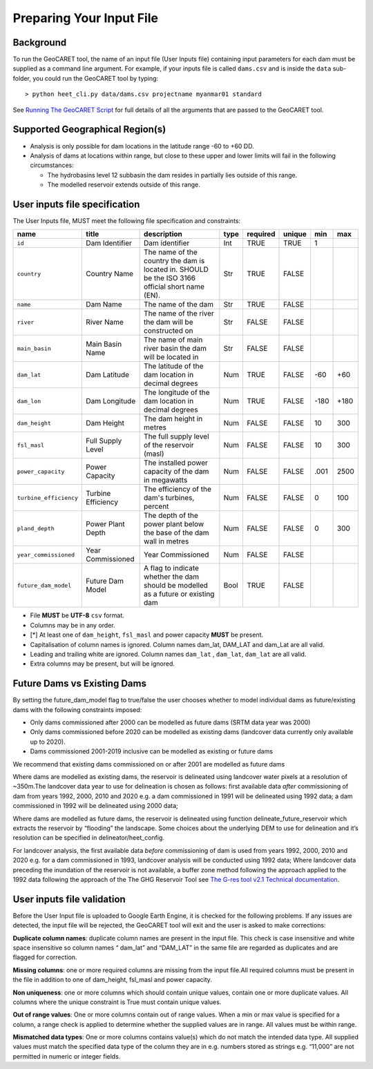 Preparing Your Input File
=========================

Background
----------

To run the GeoCARET tool, the name of an input file (User Inputs file)
containing input parameters for each dam must be supplied as a command
line argument. For example, if your inputs file is called ``dams.csv`` and
is inside the ``data`` sub-folder, you could run the GeoCARET tool by
typing:

::

   > python heet_cli.py data/dams.csv projectname myanmar01 standard 

See `Running The GeoCARET Script <04_run.md>`__ for full details of all
the arguments that are passed to the GeoCARET tool.

Supported Geographical Region(s)
--------------------------------

-  Analysis is only possible for dam locations in the latitude range -60
   to +60 DD.
-  Analysis of dams at locations within range, but close to these upper
   and lower limits will fail in the following circumstances:

   -  The hydrobasins level 12 subbasin the dam resides in partially
      lies outside of this range.
   -  The modelled reservoir extends outside of this range.

User inputs file specification
------------------------------

The User Inputs file, MUST meet the following file specification and
constraints:

+------------------------+--------------+------------------------------+------+----------+--------+--------+--------+
|          name          | title        | description                  | type | required | unique |  min   |  max   |
+========================+==============+==============================+======+==========+========+========+========+
|         ``id``         | Dam          | Dam identifier               | Int  | TRUE     | TRUE   |   1    |        |
|                        | Identifier   |                              |      |          |        |        |        |
+------------------------+--------------+------------------------------+------+----------+--------+--------+--------+
|      ``country``       | Country      | The name of the country the  | Str  | TRUE     | FALSE  |        |        |
|                        | Name         | dam is located in. SHOULD be |      |          |        |        |        |
|                        |              | the ISO 3166 official short  |      |          |        |        |        |
|                        |              | name (EN).                   |      |          |        |        |        |
+------------------------+--------------+------------------------------+------+----------+--------+--------+--------+
|        ``name``        | Dam Name     | The name of the dam          | Str  | TRUE     | FALSE  |        |        |
+------------------------+--------------+------------------------------+------+----------+--------+--------+--------+
|       ``river``        | River        | The name of the river the    | Str  | FALSE    | FALSE  |        |        |
|                        | Name         | dam will be constructed on   |      |          |        |        |        |
+------------------------+--------------+------------------------------+------+----------+--------+--------+--------+
|    ``main_basin``      | Main Basin   | The name of main river basin | Str  | FALSE    | FALSE  |        |        |
|                        | Name         | the dam will be located in   |      |          |        |        |        |
+------------------------+--------------+------------------------------+------+----------+--------+--------+--------+
|     ``dam_lat``        | Dam          | The latitude of the dam      | Num  | TRUE     | FALSE  |  -60   |  +60   |
|                        | Latitude     | location in decimal degrees  |      |          |        |        |        |
+------------------------+--------------+------------------------------+------+----------+--------+--------+--------+
|     ``dam_lon``        | Dam          | The longitude of the dam     | Num  | TRUE     | FALSE  |  -180  |  +180  |
|                        | Longitude    | location in decimal degrees  |      |          |        |        |        |
+------------------------+--------------+------------------------------+------+----------+--------+--------+--------+
|     ``dam_height``     | Dam          | The dam height in metres     | Num  | FALSE    | FALSE  |   10   |  300   |
|                        | Height       |                              |      |          |        |        |        |
+------------------------+--------------+------------------------------+------+----------+--------+--------+--------+
|     ``fsl_masl``       | Full Supply  | The full supply level of the | Num  | FALSE    | FALSE  |   10   |  300   |
|                        | Level        | reservoir (masl)             |      |          |        |        |        |
+------------------------+--------------+------------------------------+------+----------+--------+--------+--------+
|   ``power_capacity``   | Power        | The installed power capacity | Num  | FALSE    | FALSE  |  .001  |  2500  |
|                        | Capacity     | of the dam in megawatts      |      |          |        |        |        |
+------------------------+--------------+------------------------------+------+----------+--------+--------+--------+
| ``turbine_efficiency`` | Turbine      | The efficiency of the dam's  | Num  | FALSE    | FALSE  |   0    |  100   |
|                        | Efficiency   | turbines, percent            |      |          |        |        |        |
+------------------------+--------------+------------------------------+------+----------+--------+--------+--------+
|     ``pland_depth``    | Power        | The depth of the power plant | Num  | FALSE    | FALSE  |   0    |  300   |
|                        | Plant        | below the base of the dam    |      |          |        |        |        |
|                        | Depth        | wall in metres               |      |          |        |        |        |
+------------------------+--------------+------------------------------+------+----------+--------+--------+--------+
|  ``year_commissioned`` | Year         | Year Commissioned            | Num  | FALSE    | FALSE  |        |        |
|                        | Commissioned |                              |      |          |        |        |        |
+------------------------+--------------+------------------------------+------+----------+--------+--------+--------+
|  ``future_dam_model``  | Future       | A flag to indicate whether   | Bool | TRUE     | FALSE  |        |        |
|                        | Dam          | the dam should be modelled   |      |          |        |        |        |
|                        | Model        | as a future or existing dam  |      |          |        |        |        |
+------------------------+--------------+------------------------------+------+----------+--------+--------+--------+

-  File **MUST** be **UTF-8** ``csv`` format.
-  Columns may be in any order.
-  [*] At least one of ``dam_height``, ``fsl_masl`` and power capacity **MUST** be present.
-  Capitalisation of column names is ignored. Column names dam_lat, DAM_LAT and dam_Lat are all valid.
-  Leading and trailing white are ignored. Column names ``dam_lat`` , ``dam_lat``, ``dam_lat`` are all valid.
-  Extra columns may be present, but will be ignored.

Future Dams vs Existing Dams
----------------------------

By setting the future_dam_model flag to true/false the user chooses whether to model individual dams as future/existing dams with the following constraints imposed:

-  Only dams commissioned after 2000 can be modelled as future dams (SRTM data year was 2000)
-  Only dams commissioned before 2020 can be modelled as existing dams (landcover data currently only available up to 2020).
-  Dams commissioned 2001-2019 inclusive can be modelled as existing or future dams

We recommend that existing dams commissioned on or after 2001 are modelled as future dams

Where dams are modelled as existing dams, the reservoir is delineated
using landcover water pixels at a resolution of ~350m.The landcover data
year to use for delineation is chosen as follows: first available data
*after* commissioning of dam from years 1992, 2000, 2010 and 2020 e.g. a
dam commissioned in 1991 will be delineated using 1992 data; a dam
commissioned in 1992 will be delineated using 2000 data;

Where dams are modelled as future dams, the reservoir is delineated using function delineate_future_reservoir which extracts the reservoir by “flooding” the landscape. 
Some choices about the underlying DEM to use for delineation and it’s resolution can be specified in delineator/heet_config.

For landcover analysis, the first available data *before* commissioning
of dam is used from years 1992, 2000, 2010 and 2020 e.g. for a dam
commissioned in 1993, landcover analysis will be conducted using 1992
data; Where landcover data preceding the inundation of the reservoir is
not available, a buffer zone method following the approach applied to
the 1992 data following the approach of the The GHG Reservoir Tool see
`The G-res tool v2.1 Technical
documentation <https://assets-global.website-files.com/5f749e4b9399c80b5e421384/5fa83c07d5f3c691742fd0d8_g-res_technical_document_v2.1.pdf>`__.

User inputs file validation
---------------------------

Before the User Input file is uploaded to Google Earth Engine, it is
checked for the following problems. If any issues are detected, the
input file will be rejected, the GeoCARET tool will exit and the user is
asked to make corrections:

**Duplicate column names**: duplicate column names are present in the
input file. This check is case insensitive and white space insensitive
so column names “ dam_lat” and “DAM_LAT” in the same file are regarded
as duplicates and are flagged for correction.

**Missing columns**: one or more required columns are missing from the
input file.All required columns must be present in the file in addition
to one of dam_height, fsl_masl and power capacity.

**Non uniqueness**: one or more columns which should contain unique
values, contain one or more duplicate values. All columns where the
unique constraint is True must contain unique values.

**Out of range values**: One or more columns contain out of range
values. When a min or max value is specified for a column, a range check
is applied to determine whether the supplied values are in range. All
values must be within range.

**Mismatched data types**: One or more columns contains value(s) which
do not match the intended data type. All supplied values must match the
specified data type of the column they are in e.g. numbers stored as
strings e.g. “11,000” are not permitted in numeric or integer fields.
